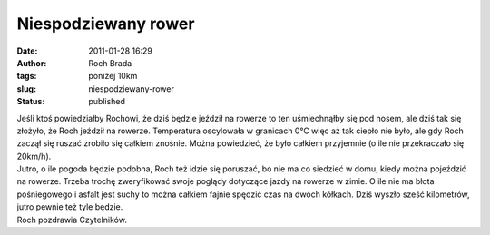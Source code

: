 Niespodziewany rower
####################
:date: 2011-01-28 16:29
:author: Roch Brada
:tags: poniżej 10km
:slug: niespodziewany-rower
:status: published

| Jeśli ktoś powiedziałby Rochowi, że dziś będzie jeździł na rowerze to ten uśmiechnąłby się pod nosem, ale dziś tak się złożyło, że Roch jeździł na rowerze. Temperatura oscylowała w granicach 0°C więc aż tak ciepło nie było, ale gdy Roch zaczął się ruszać zrobiło się całkiem znośnie. Można powiedzieć, że było całkiem przyjemnie (o ile nie przekraczało się 20km/h).
| Jutro, o ile pogoda będzie podobna, Roch też idzie się poruszać, bo nie ma co siedzieć w domu, kiedy można pojeździć na rowerze. Trzeba trochę zweryfikować swoje poglądy dotyczące jazdy na rowerze w zimie. O ile nie ma błota pośniegowego i asfalt jest suchy to można całkiem fajnie spędzić czas na dwóch kółkach. Dziś wyszło sześć kilometrów, jutro pewnie też tyle będzie.
| Roch pozdrawia Czytelników.
